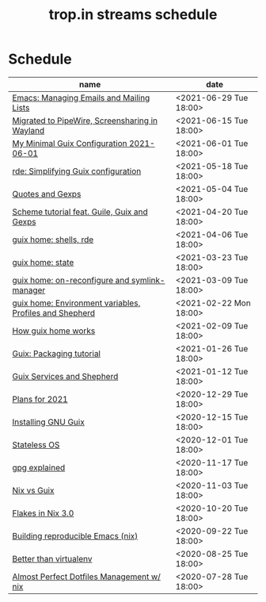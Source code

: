 #+title: trop.in streams schedule

* Schedule
| name                                                    | date                   |
|---------------------------------------------------------+------------------------|
| [[file:20210628073018-emacs_managing_emails_and_mailing_lists.org][Emacs: Managing Emails and Mailing Lists]]                | <2021-06-29 Tue 18:00> |
| [[file:20210615073015-migrated_to_pipewire_screensharing_in_wayland.org][Migrated to PipeWire, Screensharing in Wayland]]          | <2021-06-15 Tue 18:00> |
| [[file:20210601130645-my_minimal_guix_configuration_2021_06_01.org][My Minimal Guix Configuration 2021-06-01]]                | <2021-06-01 Tue 18:00> |
| [[file:20210518082047-rde_simplifying_guix_configuration.org][rde: Simplifying Guix configuration]]                     | <2021-05-18 Tue 18:00> |
| [[file:20210504132812-quotes_and_gexps.org][Quotes and Gexps]]                                        | <2021-05-04 Tue 18:00> |
| [[file:20210419180730-scheme_tutorial_feat_guile_guix_and_gexps.org][Scheme tutorial feat. Guile, Guix and Gexps]]             | <2021-04-20 Tue 18:00> |
| [[file:20210402080044-guix_home_shells_rde.org][guix home: shells, rde]]                                  | <2021-04-06 Tue 18:00> |
| [[file:20210323095452-guix_home_state.org][guix home: state]]                                        | <2021-03-23 Tue 18:00> |
| [[file:20210309143541-guix_home_on_reconfigure_and_symlink_manager.org][guix home: on-reconfigure and symlink-manager]]           | <2021-03-09 Tue 18:00> |
| [[file:20210222095150-guix_home_environment_variables_profiles_and_shepherd.org][guix home: Environment variables, Profiles and Shepherd]] | <2021-02-22 Mon 18:00> |
| [[file:20210204115348-how_guix_home_works.org][How guix home works]]                                     | <2021-02-09 Tue 18:00> |
| [[file:20210125110315-guix_packaging_tutorial.org][Guix: Packaging tutorial]]                                | <2021-01-26 Tue 18:00> |
| [[file:20210104134545-guix_services_and_shepherd.org][Guix Services and Shepherd]]                              | <2021-01-12 Tue 18:00> |
| [[file:20201229121430-plans_for_2021.org][Plans for 2021]]                                          | <2020-12-29 Tue 18:00> |
| [[file:20201229120945-installing_gnu_guix.org][Installing GNU Guix]]                                     | <2020-12-15 Tue 18:00> |
| [[file:20201201111723-stateless_operating_system.org][Stateless OS]]                                            | <2020-12-01 Tue 18:00> |
| [[file:20201116170301-gpg_explained.org][gpg explained]]                                           | <2020-11-17 Tue 18:00> |
| [[file:20200930133033-nix_vs_guix.org][Nix vs Guix]]                                             | <2020-11-03 Tue 18:00> |
| [[file:20201001084458-flakes_in_nix_3_0.org][Flakes in Nix 3.0]]                                       | <2020-10-20 Tue 18:00> |
| [[file:20200922172424-building_reproducible_emacs_nix.org][Building reproducible Emacs (nix)]]                       | <2020-09-22 Tue 18:00> |
| [[file:20200819120317-better_than_virtualenv.org][Better than virtualenv]]                                  | <2020-08-25 Tue 18:00> |
| [[file:20200720094620-rde_managing_dotfiles.org][Almost Perfect Dotfiles Management w/ nix]]               | <2020-07-28 Tue 18:00> |

